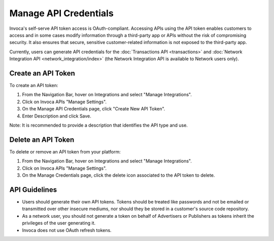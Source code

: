 Manage API Credentials
======================

Invoca's self-serve API token access is OAuth-compliant. Accessing APIs using the API token enables customers to access and in some cases modify information through a third-party app or APIs without the risk of compromising security. It also ensures that secure, sensitive customer-related information is not exposed to the third-party app.

Currently, users can generate API credentials for the :doc:`Transactions API <transactions>` and :doc:`Network Integration API <network_integration/index>` (the Network Integration API is available to Network users only).


Create an API Token
-------------------

To create an API token:

1. From the Navigation Bar, hover on Integrations and select "Manage Integrations".
2. Click on Invoca APIs "Manage Settings".

   .. raw:: html

     <p style="overflow: hidden"><img src="https://invoca.uservoice.com/assets/82302226/2015-06-16_16-44-26.png" style="margin-left: -2px"></p>

3. On the Manage API Credentials page, click ﻿﻿"Create New API Token".
4. Enter Description and click Save.

Note: It is recommended to provide a description that identifies the API type and use.


Delete an API Token
-------------------

To delete or remove an API token from your platform:

1. From the Navigation Bar, hover on Integrations and select "Manage Integrations".
2. Click on Invoca APIs "Manage Settings".

   .. raw:: html

     <p style="overflow: hidden"><img src="https://invoca.uservoice.com/assets/82302226/2015-06-16_16-44-26.png" style="margin-left: -2px"></p>

3. On the Manage Credentials page, click the delete icon associated to the API token to delete.


API Guidelines
--------------

- Users should generate their own API tokens. Tokens should be treated like passwords and not be emailed or transmitted over other insecure mediums, nor should they be stored in a customer's source code repository.

- As a network user, you should not generate a token on behalf of Advertisers or Publishers as tokens inherit the privileges of the user generating it.

- Invoca does not use OAuth refresh tokens.

